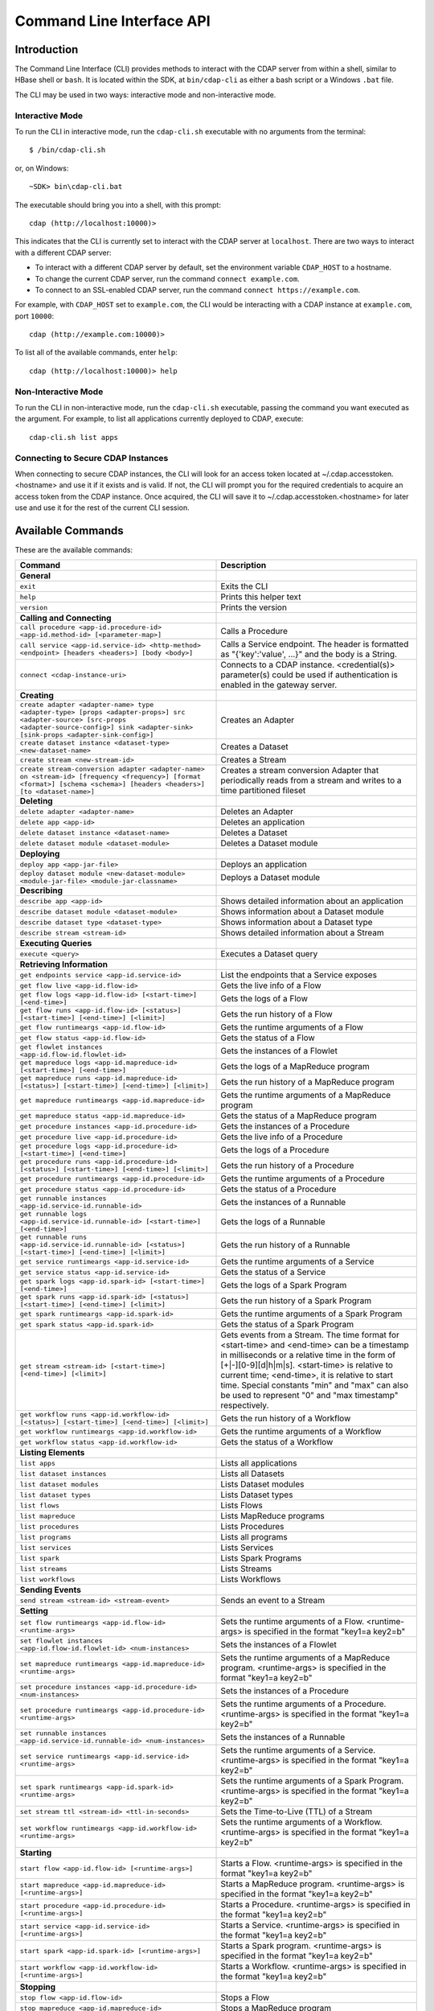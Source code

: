 .. meta::
    :author: Cask Data, Inc.
    :copyright: Copyright © 2014-2015 Cask Data, Inc.

.. _cli:

============================================
Command Line Interface API
============================================

Introduction
============

The Command Line Interface (CLI) provides methods to interact with the CDAP server from within a shell,
similar to HBase shell or ``bash``. It is located within the SDK, at ``bin/cdap-cli`` as either a bash
script or a Windows ``.bat`` file.

The CLI may be used in two ways: interactive mode and non-interactive mode.

Interactive Mode
----------------

.. highlight:: console

To run the CLI in interactive mode, run the ``cdap-cli.sh`` executable with no arguments from the terminal::

  $ /bin/cdap-cli.sh

or, on Windows::

  ~SDK> bin\cdap-cli.bat

The executable should bring you into a shell, with this prompt::

  cdap (http://localhost:10000)>

This indicates that the CLI is currently set to interact with the CDAP server at ``localhost``.
There are two ways to interact with a different CDAP server:

- To interact with a different CDAP server by default, set the environment variable ``CDAP_HOST`` to a hostname.
- To change the current CDAP server, run the command ``connect example.com``.
- To connect to an SSL-enabled CDAP server, run the command ``connect https://example.com``.

For example, with ``CDAP_HOST`` set to ``example.com``, the CLI would be interacting with
a CDAP instance at ``example.com``, port ``10000``::

  cdap (http://example.com:10000)>

To list all of the available commands, enter ``help``::

  cdap (http://localhost:10000)> help

Non-Interactive Mode
--------------------

To run the CLI in non-interactive mode, run the ``cdap-cli.sh`` executable, passing the command you want executed
as the argument. For example, to list all applications currently deployed to CDAP, execute::

  cdap-cli.sh list apps

Connecting to Secure CDAP Instances
-----------------------------------

When connecting to secure CDAP instances, the CLI will look for an access token located at
~/.cdap.accesstoken.<hostname> and use it if it exists and is valid. If not, the CLI will prompt
you for the required credentials to acquire an access token from the CDAP instance. Once acquired,
the CLI will save it to ~/.cdap.accesstoken.<hostname> for later use and use it for the rest of
the current CLI session.

.. _cli-available-commands:

Available Commands
==================

These are the available commands:

.. csv-table::
   :header: Command,Description
   :widths: 50, 50

   **General**
   ``exit``,"Exits the CLI"
   ``help``,"Prints this helper text"
   ``version``,"Prints the version"
   **Calling and Connecting**
   ``call procedure <app-id.procedure-id> <app-id.method-id> [<parameter-map>]``,"Calls a Procedure"
   ``call service <app-id.service-id> <http-method> <endpoint> [headers <headers>] [body <body>]``,"Calls a Service endpoint. The header is formatted as ""{'key':'value', ...}"" and the body is a String."
   ``connect <cdap-instance-uri>``,"Connects to a CDAP instance. <credential(s)> parameter(s) could be used if authentication is enabled in the gateway server."
   **Creating**
   ``create adapter <adapter-name> type <adapter-type> [props <adapter-props>] src <adapter-source> [src-props <adapter-source-config>] sink <adapter-sink> [sink-props <adapter-sink-config>]``,"Creates an Adapter"
   ``create dataset instance <dataset-type> <new-dataset-name>``,"Creates a Dataset"
   ``create stream <new-stream-id>``,"Creates a Stream"
   ``create stream-conversion adapter <adapter-name> on <stream-id> [frequency <frequency>] [format <format>] [schema <schema>] [headers <headers>] [to <dataset-name>]``,"Creates a stream conversion Adapter that periodically reads from a stream and writes to a time partitioned fileset"
   **Deleting**
   ``delete adapter <adapter-name>``,"Deletes an Adapter"
   ``delete app <app-id>``,"Deletes an application"
   ``delete dataset instance <dataset-name>``,"Deletes a Dataset"
   ``delete dataset module <dataset-module>``,"Deletes a Dataset module"
   **Deploying**
   ``deploy app <app-jar-file>``,"Deploys an application"
   ``deploy dataset module <new-dataset-module> <module-jar-file> <module-jar-classname>``,"Deploys a Dataset module"
   **Describing**
   ``describe app <app-id>``,"Shows detailed information about an application"
   ``describe dataset module <dataset-module>``,"Shows information about a Dataset module"
   ``describe dataset type <dataset-type>``,"Shows information about a Dataset type"
   ``describe stream <stream-id>``,"Shows detailed information about a Stream"
   **Executing Queries**
   ``execute <query>``,"Executes a Dataset query"
   **Retrieving Information**
   ``get endpoints service <app-id.service-id>``,"List the endpoints that a Service exposes"
   ``get flow live <app-id.flow-id>``,"Gets the live info of a Flow"
   ``get flow logs <app-id.flow-id> [<start-time>] [<end-time>]``,"Gets the logs of a Flow"
   ``get flow runs <app-id.flow-id> [<status>] [<start-time>] [<end-time>] [<limit>]``,"Gets the run history of a Flow"
   ``get flow runtimeargs <app-id.flow-id>``,"Gets the runtime arguments of a Flow"
   ``get flow status <app-id.flow-id>``,"Gets the status of a Flow"
   ``get flowlet instances <app-id.flow-id.flowlet-id>``,"Gets the instances of a Flowlet"
   ``get mapreduce logs <app-id.mapreduce-id> [<start-time>] [<end-time>]``,"Gets the logs of a MapReduce program"
   ``get mapreduce runs <app-id.mapreduce-id> [<status>] [<start-time>] [<end-time>] [<limit>]``,"Gets the run history of a MapReduce program"
   ``get mapreduce runtimeargs <app-id.mapreduce-id>``,"Gets the runtime arguments of a MapReduce program"
   ``get mapreduce status <app-id.mapreduce-id>``,"Gets the status of a MapReduce program"
   ``get procedure instances <app-id.procedure-id>``,"Gets the instances of a Procedure"
   ``get procedure live <app-id.procedure-id>``,"Gets the live info of a Procedure"
   ``get procedure logs <app-id.procedure-id> [<start-time>] [<end-time>]``,"Gets the logs of a Procedure"
   ``get procedure runs <app-id.procedure-id> [<status>] [<start-time>] [<end-time>] [<limit>]``,"Gets the run history of a Procedure"
   ``get procedure runtimeargs <app-id.procedure-id>``,"Gets the runtime arguments of a Procedure"
   ``get procedure status <app-id.procedure-id>``,"Gets the status of a Procedure"
   ``get runnable instances <app-id.service-id.runnable-id>``,"Gets the instances of a Runnable"
   ``get runnable logs <app-id.service-id.runnable-id> [<start-time>] [<end-time>]``,"Gets the logs of a Runnable"
   ``get runnable runs <app-id.service-id.runnable-id> [<status>] [<start-time>] [<end-time>] [<limit>]``,"Gets the run history of a Runnable"
   ``get service runtimeargs <app-id.service-id>``,"Gets the runtime arguments of a Service"
   ``get service status <app-id.service-id>``,"Gets the status of a Service"
   ``get spark logs <app-id.spark-id> [<start-time>] [<end-time>]``,"Gets the logs of a Spark Program"
   ``get spark runs <app-id.spark-id> [<status>] [<start-time>] [<end-time>] [<limit>]``,"Gets the run history of a Spark Program"
   ``get spark runtimeargs <app-id.spark-id>``,"Gets the runtime arguments of a Spark Program"
   ``get spark status <app-id.spark-id>``,"Gets the status of a Spark Program"
   ``get stream <stream-id> [<start-time>] [<end-time>] [<limit>]``,"Gets events from a Stream. The time format for <start-time> and <end-time> can be a timestamp in milliseconds or a relative time in the form of [+|-][0-9][d|h|m|s]. <start-time> is relative to current time; <end-time>, it is relative to start time. Special constants ""min"" and ""max"" can also be used to represent ""0"" and ""max timestamp"" respectively."
   ``get workflow runs <app-id.workflow-id> [<status>] [<start-time>] [<end-time>] [<limit>]``,"Gets the run history of a Workflow"
   ``get workflow runtimeargs <app-id.workflow-id>``,"Gets the runtime arguments of a Workflow"
   ``get workflow status <app-id.workflow-id>``,"Gets the status of a Workflow"
   **Listing Elements**
   ``list apps``,"Lists all applications"
   ``list dataset instances``,"Lists all Datasets"
   ``list dataset modules``,"Lists Dataset modules"
   ``list dataset types``,"Lists Dataset types"
   ``list flows``,"Lists Flows"
   ``list mapreduce``,"Lists MapReduce programs"
   ``list procedures``,"Lists Procedures"
   ``list programs``,"Lists all programs"
   ``list services``,"Lists Services"
   ``list spark``,"Lists Spark Programs"
   ``list streams``,"Lists Streams"
   ``list workflows``,"Lists Workflows"
   **Sending Events**
   ``send stream <stream-id> <stream-event>``,"Sends an event to a Stream"
   **Setting**
   ``set flow runtimeargs <app-id.flow-id> <runtime-args>``,"Sets the runtime arguments of a Flow. <runtime-args> is specified in the format ""key1=a key2=b"""
   ``set flowlet instances <app-id.flow-id.flowlet-id> <num-instances>``,"Sets the instances of a Flowlet"
   ``set mapreduce runtimeargs <app-id.mapreduce-id> <runtime-args>``,"Sets the runtime arguments of a MapReduce program. <runtime-args> is specified in the format ""key1=a key2=b"""
   ``set procedure instances <app-id.procedure-id> <num-instances>``,"Sets the instances of a Procedure"
   ``set procedure runtimeargs <app-id.procedure-id> <runtime-args>``,"Sets the runtime arguments of a Procedure. <runtime-args> is specified in the format ""key1=a key2=b"""
   ``set runnable instances <app-id.service-id.runnable-id> <num-instances>``,"Sets the instances of a Runnable"
   ``set service runtimeargs <app-id.service-id> <runtime-args>``,"Sets the runtime arguments of a Service. <runtime-args> is specified in the format ""key1=a key2=b"""
   ``set spark runtimeargs <app-id.spark-id> <runtime-args>``,"Sets the runtime arguments of a Spark Program. <runtime-args> is specified in the format ""key1=a key2=b"""
   ``set stream ttl <stream-id> <ttl-in-seconds>``,"Sets the Time-to-Live (TTL) of a Stream"
   ``set workflow runtimeargs <app-id.workflow-id> <runtime-args>``,"Sets the runtime arguments of a Workflow. <runtime-args> is specified in the format ""key1=a key2=b"""
   **Starting**
   ``start flow <app-id.flow-id> [<runtime-args>]``,"Starts a Flow. <runtime-args> is specified in the format ""key1=a key2=b"""
   ``start mapreduce <app-id.mapreduce-id> [<runtime-args>]``,"Starts a MapReduce program. <runtime-args> is specified in the format ""key1=a key2=b"""
   ``start procedure <app-id.procedure-id> [<runtime-args>]``,"Starts a Procedure. <runtime-args> is specified in the format ""key1=a key2=b"""
   ``start service <app-id.service-id> [<runtime-args>]``,"Starts a Service. <runtime-args> is specified in the format ""key1=a key2=b"""
   ``start spark <app-id.spark-id> [<runtime-args>]``,"Starts a Spark program. <runtime-args> is specified in the format ""key1=a key2=b"""
   ``start workflow <app-id.workflow-id> [<runtime-args>]``,"Starts a Workflow. <runtime-args> is specified in the format ""key1=a key2=b"""
   **Stopping**
   ``stop flow <app-id.flow-id>``,"Stops a Flow"
   ``stop mapreduce <app-id.mapreduce-id>``,"Stops a MapReduce program"
   ``stop procedure <app-id.procedure-id>``,"Stops a Procedure"
   ``stop service <app-id.service-id>``,"Stops a Service"
   ``stop spark <app-id.spark-id>``,"Stops a Spark program"
   ``stop workflow <app-id.workflow-id>``,"Stops a Workflow"
   **Truncating**
   ``truncate dataset instance <dataset-name>``,"Truncates a Dataset"
   ``truncate stream <stream-id>``,"Truncates a Stream"

